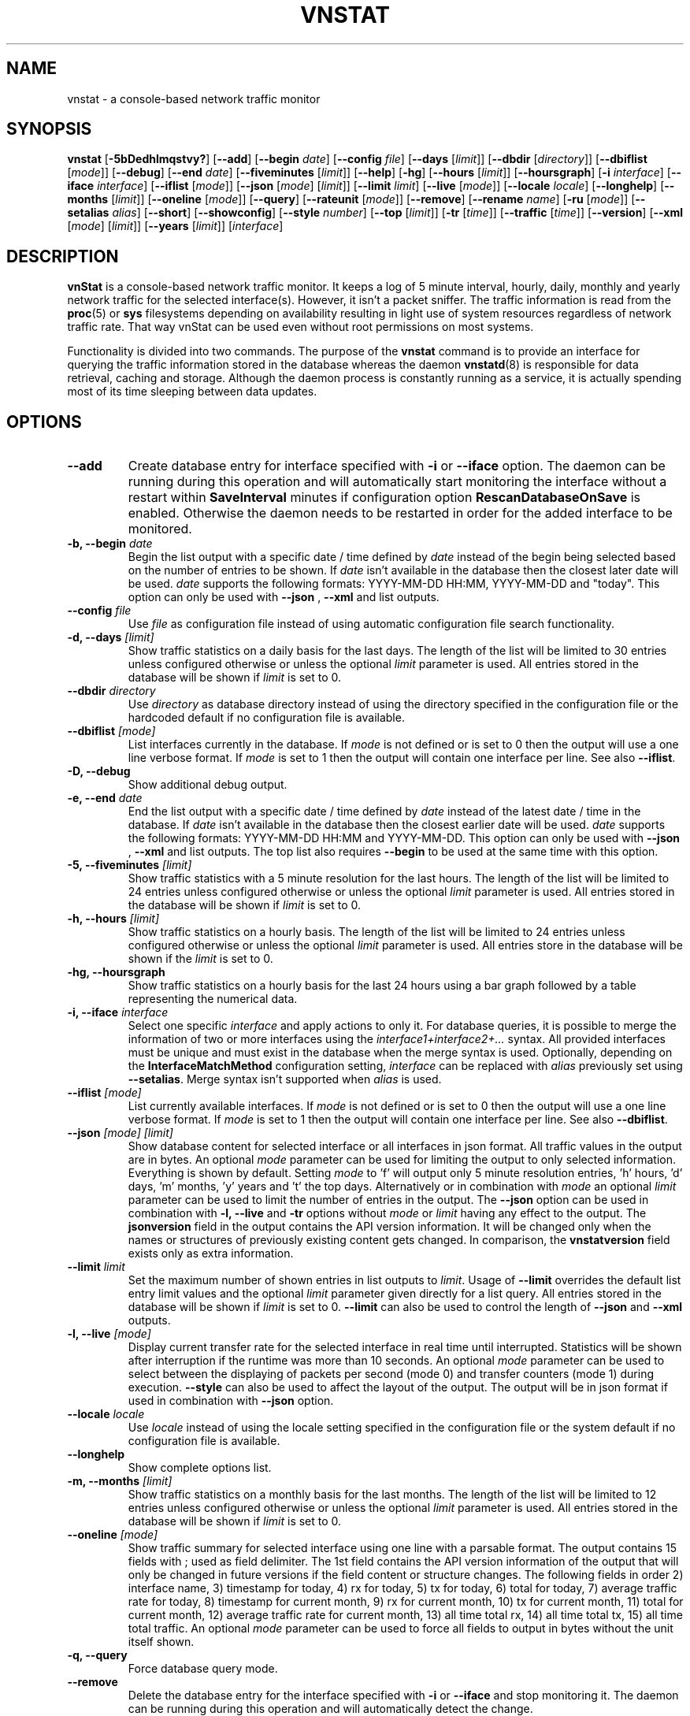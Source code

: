 .TH VNSTAT 1 "DECEMBER 2021" "version 2.9" "User Manuals"
.SH NAME
vnstat \- a console-based network traffic monitor

.SH SYNOPSIS

.B vnstat
.RB [ \-5bDedhlmqstvy? ]
.RB [ \-\-add ]
.RB [ \-\-begin
.IR date ]
.RB [ \-\-config
.IR file ]
.RB [ \-\-days
.RI [ limit ]]
.RB [ \-\-dbdir
.RI [ directory ]]
.RB [ \-\-dbiflist
.RI [ mode ]]
.RB [ \-\-debug ]
.RB [ \-\-end
.IR date ]
.RB [ \-\-fiveminutes
.RI [ limit ]]
.RB [ \-\-help ]
.RB [ \-hg ]
.RB [ \-\-hours
.RI [ limit ]]
.RB [ \-\-hoursgraph ]
.RB [ \-i
.IR interface ]
.RB [ \-\-iface
.IR interface ]
.RB [ \-\-iflist
.RI [ mode ]]
.RB [ \-\-json
.RI [ mode ]
.RI [ limit ]]
.RB [ \-\-limit
.IR limit ]
.RB [ \-\-live
.RI [ mode ]]
.RB [ \-\-locale
.IR locale ]
.RB [ \-\-longhelp ]
.RB [ \-\-months
.RI [ limit ]]
.RB [ \-\-oneline
.RI [ mode ]]
.RB [ \-\-query ]
.RB [ \-\-rateunit
.RI [ mode ]]
.RB [ \-\-remove ]
.RB [ \-\-rename
.IR name ]
.RB [ \-ru
.RI [ mode ]]
.RB [ \-\-setalias
.IR alias ]
.RB [ \-\-short ]
.RB [ \-\-showconfig ]
.RB [ \-\-style
.IR number ]
.RB [ \-\-top
.RI [ limit ]]
.RB [ \-tr
.RI [ time ]]
.RB [ \-\-traffic
.RI [ time ]]
.RB [ \-\-version ]
.RB [ \-\-xml
.RI [ mode ]
.RI [ limit ]]
.RB [ \-\-years
.RI [ limit ]]
.RI [ interface ]

.SH DESCRIPTION

.B vnStat
is a console-based network traffic monitor. It keeps a log of 5 minute interval,
hourly, daily, monthly and yearly network traffic for the selected interface(s).
However, it isn't a packet sniffer. The traffic information is read from the
.BR proc (5)
or
.B sys
filesystems depending on availability resulting in light use of system resources
regardless of network traffic rate. That way vnStat can be used even
without root permissions on most systems.
.PP
Functionality is divided into two commands. The purpose of the
.B vnstat
command is to provide an interface for querying the traffic information stored
in the database whereas the daemon
.BR vnstatd (8)
is responsible for data retrieval, caching and storage. Although the daemon
process is constantly running as a service, it is actually spending most of its
time sleeping between data updates.

.SH OPTIONS

.TP
.B "--add"
Create database entry for interface specified with
.B \-i
or
.B \-\-iface
option. The daemon can be running during this operation and will automatically
start monitoring the interface without a restart within
.B SaveInterval
minutes if configuration option
.B RescanDatabaseOnSave
is enabled. Otherwise the daemon needs to be restarted in order for the
added interface to be monitored.

.TP
.BI "-b, --begin " date
Begin the list output with a specific date / time defined by
.I date
instead of the begin being selected based on the number of entries to be shown.
If
.I date
isn't available in the database then the closest later date will be used.
.I date
supports the following formats: YYYY-MM-DD HH:MM, YYYY-MM-DD and "today".
This option can only be used with
.B "--json"
,
.B "--xml"
and list outputs.

.TP
.BI "--config " file
Use
.I file
as configuration file instead of using automatic configuration file search
functionality.

.TP
.BI "-d, --days " [limit]
Show traffic statistics on a daily basis for the last days. The length of the list
will be limited to 30 entries unless configured otherwise or unless the optional
.I limit
parameter is used. All entries stored in the database will be shown if
.I limit
is set to 0.

.TP
.BI "--dbdir " directory
Use
.I directory
as database directory instead of using the directory specified in the configuration
file or the hardcoded default if no configuration file is available.

.TP
.BI "--dbiflist " [mode]
List interfaces currently in the database. If
.I mode
is not defined or is set to 0 then the output will use a one line verbose format. If
.I mode
is set to 1 then the output will contain one interface per line. See also
.BR "--iflist" .

.TP
.B "-D, --debug"
Show additional debug output.

.TP
.BI "-e, --end " date
End the list output with a specific date / time defined by
.I date
instead of the latest date / time in the database. If
.I date
isn't available in the database then the closest earlier date will be used.
.I date
supports the following formats: YYYY-MM-DD HH:MM and YYYY-MM-DD.
This option can only be used with
.B "--json"
,
.B "--xml"
and list outputs. The top list also requires
.B "--begin"
to be used at the same time with this option.

.TP
.BI "-5, --fiveminutes " [limit]
Show traffic statistics with a 5 minute resolution for the last hours.  The length of the list
will be limited to 24 entries unless configured otherwise or unless the optional
.I limit
parameter is used. All entries stored in the database will be shown if
.I limit
is set to 0.

.TP
.BI "-h, --hours "  [limit]
Show traffic statistics on a hourly basis. The length of the list will be limited
to 24 entries unless configured otherwise or unless the optional
.I limit
parameter is used. All entries store in the database will be shown if the
.I limit
is set to 0.

.TP
.B "-hg, --hoursgraph"
Show traffic statistics on a hourly basis for the last 24 hours using a bar graph
followed by a table representing the numerical data.

.TP
.BI "-i, --iface " interface
Select one specific
.I interface
and apply actions to only it. For database queries, it is possible to merge the
information of two or more interfaces using the
.I interface1+interface2+...
syntax. All provided interfaces must be unique and must exist in the database
when the merge syntax is used. Optionally, depending on the
.B InterfaceMatchMethod
configuration setting,
.I interface
can be replaced with
.I alias
previously set using
.BR "--setalias" .
Merge syntax isn't supported when
.I alias
is used.

.TP
.BI "--iflist " [mode]
List currently available interfaces. If
.I mode
is not defined or is set to 0 then the output will use a one line verbose format. If
.I mode
is set to 1 then the output will contain one interface per line. See also
.BR "--dbiflist" .

.TP
.BI "--json " "[mode] [limit]"
Show database content for selected interface or all interfaces in json format. All
traffic values in the output are in bytes. An optional
.I mode
parameter can be used for limiting the output to only selected information.
Everything is shown by default. Setting
.I mode
to 'f' will output only 5 minute resolution entries, 'h' hours, 'd' days, 'm' months, 'y'
years and 't' the top days. Alternatively or in combination with
.I mode
an optional
.I limit
parameter can be used to limit the number of entries in the output. The
.BI "--json"
option can be used in combination with
.B "-l, --live"
and
.B "-tr"
options without
.I mode
or
.I limit
having any effect to the output. The
.B "jsonversion"
field in the output contains the API version information. It will be changed only when the
names or structures of previously existing content gets changed. In comparison, the
.B "vnstatversion"
field exists only as extra information.

.TP
.BI "--limit " limit
Set the maximum number of shown entries in list outputs to
.IR limit .
Usage of
.B "--limit"
overrides the default list entry limit values and the optional
.I limit
parameter given directly for a list query. All entries stored in the database will be shown if
.I limit
is set to 0.
.B "--limit"
can also be used to control the length of
.B "--json"
and
.B "--xml"
outputs.

.TP
.BI "-l, --live " [mode]
Display current transfer rate for the selected interface in real time
until interrupted. Statistics will be shown after interruption if the runtime
was more than 10 seconds. An optional
.I mode
parameter can be used to select between the displaying of packets per
second (mode 0) and transfer counters (mode 1) during execution.
.B "--style"
can also be used to affect the layout of the output. The output will be in json
format if used in combination with
.B "--json"
option.

.TP
.BI "--locale " locale
Use
.I locale
instead of using the locale setting specified in the configuration file or the system
default if no configuration file is available.

.TP
.B "--longhelp"
Show complete options list.

.TP
.BI "-m, --months " [limit]
Show traffic statistics on a monthly basis for the last months. The length of the list
will be limited to 12 entries unless configured otherwise or unless the optional
.I limit
parameter is used. All entries stored in the database will be shown if
.I limit
is set to 0.

.TP
.BI "--oneline " [mode]
Show traffic summary for selected interface using one line with a parsable
format. The output contains 15 fields with ; used as field delimiter. The 1st
field contains the API version information of the output that will only be changed
in future versions if the field content or structure changes. The following
fields in order 2) interface name, 3) timestamp for today, 4) rx for today,
5) tx for today, 6) total for today, 7) average traffic rate for today,
8) timestamp for current month, 9) rx for current month, 10) tx for current
month, 11) total for current month, 12) average traffic rate for current month,
13) all time total rx, 14) all time total tx, 15) all time total traffic.
An optional
.I mode
parameter can be used to force all fields to output in bytes without the
unit itself shown.

.TP
.B "-q, --query"
Force database query mode.

.TP
.B "--remove"
Delete the database entry for the interface specified with
.B \-i
or
.B \-\-iface
and stop monitoring it. The daemon can be running during this operation
and will automatically detect the change.

.TP
.BI "--rename " name
Rename the interface specified with
.B \-i
or
.B \-\-iface
in the database with new name
.BR name .
The new name cannot already exist in the database. This operation doesn't
cause any data loss. The daemon should not be running during this operation.

.TP
.BI "-ru, --rateunit " [mode]
Swap the configured rate unit. If rate has been configured to be shown in
bytes then rate will be shown in bits if this option is present. In the same
way, if rate has been configured to be shown in bits then rate will be shown
in bytes when this option is present. Alternatively,
.I mode
with either 0 or 1 can be used as parameter for this option in order to
select between bytes (0) and bits (1) regardless of the configuration file setting.

.TP
.BI "--setalias " alias
Set
.I alias
as an alias for the selected interface to be shown in queries. The set
alias can be removed by specifying an empty string for
.IR alias .
The daemon can be running during this operation.

.TP
.B "-s, --short"
Use short output mode. This mode is also used when more than one interface is
available in the database and no specific interface is selected.

.TP
.B "--showconfig"
Show current configuration using the same format as the configuration file
itself uses.

.TP
.BI "--style " number
Modify the content and style of outputs. Set
.I number
to 0 for a narrower output, 1 for enabling bar column, 2
for same as previous but with average traffic rate visible in summary
output and 3 for enabling average traffic rate in all outputs where it is
supported. 4 disables the use of terminal control characters in
.B "-l / --live"
mode.

.TP
.BI "-t, --top " [limit]
Show all time top traffic days. The length of the list will be limited to 10
entries unless configured otherwise or unless the optional
.I limit
parameter is used. All entries stored in the database will be shown if
.I limit
is set to 0. When used with
.B "--begin"
and optionally with
.BR "--end" ,
the list will be generated using the daily data instead of separate top entries.
The availability of daily data defines the boundaries the date specific query
can access.

.TP
.BI "-tr, --traffic " [time]
Calculate how much traffic goes through the selected interface during
the given
.I time
seconds. The
.I time
will be 5 seconds if a number parameter isn't specified. The output will
be in json format if used in combination with
.B "--json"
option. However, in that case, the countdown before results isn't shown.

.TP
.B "-v, --version"
Show current version.

.TP
.BI "--xml " "[mode] [limit]"
Show database content for selected interface or all interfaces in xml format. All
traffic values in the output are in bytes. An optional
.I mode
parameter can be used for limiting the output to only selected information.
Everything is shown by default. Setting
.I mode
to 'f' will output only 5 minute resolution entries, 'h' hours, 'd' days, 'm' months, 'y'
years and 't' the top days. Alternatively or in combination with
.I mode
an optional
.I limit
parameter can be used to limit the number of entries in the output. The
.B "xmlversion"
field in the output contains the API version information. It will be changed only when the
names or structures of previously existing content gets changed. In comparison, the
.B "vnstatversion"
field exists only as extra information.

.TP
.BI "-y, --years " [limit]
Show traffic statistics on a yearly basis for the last years. The list will show all
entries by default unless configured otherwise or unless the optional
.I limit
parameter is used. All entries stored in the database will also be shown if
.I limit
is set to 0.

.TP
.B "-?, --help"
Show a command option summary.

.SH FILES

.TP
.I /var/lib/vnstat/
Default database directory.

.TP
.I /etc/vnstat.conf
Config file that will be used unless
.I $HOME/.vnstatrc
exists. See
.BR vnstat.conf (5)
for more information.

.SH EXAMPLES

.TP
.B "vnstat"
Display traffic summary for the default interface or multiple interfaces
when more than one is monitored.

.TP
.B "vnstat -i eth0+eth1+eth3"
Display traffic summary for a merge of interfaces eth0, eth1 and eth3.

.TP
.B "vnstat -i eth2 --xml"
Output all information about interface eth2 in xml format.

.TP
.B "vnstat --json"
Output all information of all monitored interfaces in json format.

.TP
.B "vnstat -i eth0 --setalias local"
Give interface eth0 the alias "local". That information will be
later visible as a label when eth0 is queried.

.TP
.B "vnstat -i eth2 --remove"
Delete database entries for interface eth2 and stop monitoring it.

.SH RESTRICTIONS

Updates need to be executed at least as often as it is possible for the interface
to generate enough traffic to overflow the kernel interface traffic counter. Otherwise,
it is possible that some traffic won't be seen. With 32-bit interface traffic counters,
the maximum time between two updates depends on how fast the interface can transfer 4 GiB.
Note that there is no guarantee that a 64-bit kernel has 64-bit interface traffic counters
for all interfaces. Calculated theoretical times are:
.RS
.TS
l l.
10 Mbit:        54 minutes
100 Mbit:        5 minutes
1000 Mbit:      30 seconds
.TE
.RE
.PP
Virtual and aliased interfaces cannot be monitored because the kernel doesn't
provide traffic information for that type of interfaces. Such interfaces are
usually named eth0:0, eth0:1, eth0:2 etc. where eth0 is the actual interface
being aliased.
.PP
Using long date output formats may cause misalignment in shown columns if the
length of the date exceeds the fixed size allocation.

.SH AUTHOR

Teemu Toivola <tst at iki dot fi>

.SH "SEE ALSO"

.BR vnstatd (8),
.BR vnstati (1),
.BR vnstat.conf (5),
.BR proc (5),
.BR ifconfig (8),
.BR units (7)
